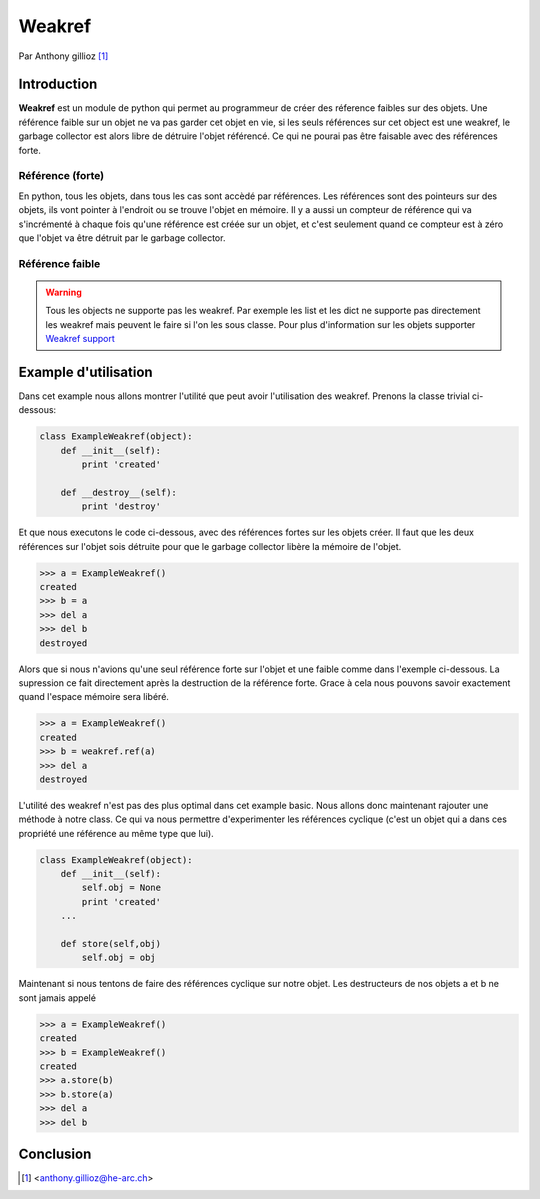 .. _weakref-tutorial:

Weakref
=======

Par Anthony gillioz [#ya]_


Introduction
------------

**Weakref** est un module de python qui permet au programmeur de créer des réference faibles sur des objets. Une référence faible sur un objet ne va pas garder cet objet en vie, si les seuls références sur cet object est une weakref,
le garbage collector est alors libre de détruire l'objet référencé. Ce qui ne pourai pas être faisable avec des références forte.

Référence (forte)
"""""""""""""""""

En python, tous les objets, dans tous les cas sont accèdé par références. Les références sont des pointeurs sur des objets, ils vont pointer à l'endroit ou se trouve l'objet en mémoire.
Il y a aussi un compteur de référence qui va s'incrémenté à chaque fois qu'une référence est créée sur un objet, et c'est seulement quand ce compteur est à zéro que l'objet va être détruit par le garbage collector.

Référence faible
""""""""""""""""

.. warning::
    Tous les objects ne supporte pas les weakref. Par exemple les list et les dict ne supporte pas directement les weakref mais peuvent le faire si l'on les sous classe. Pour plus d'information sur les objets supporter `Weakref support`_


Example d'utilisation
---------------------

Dans cet example nous allons montrer l'utilité que peut avoir l'utilisation des weakref. Prenons la classe trivial ci-dessous:

.. code-block:: python3

    class ExampleWeakref(object):
    	def __init__(self):
    	    print 'created'

	def __destroy__(self):
    	    print 'destroy'

Et que nous executons le code ci-dessous, avec des références fortes sur les objets créer. Il faut que les deux références sur l'objet sois détruite pour que le garbage collector libère la mémoire de l'objet.

.. code-block:: python3

	>>> a = ExampleWeakref()
	created
	>>> b = a
	>>> del a
	>>> del b
	destroyed

Alors que si nous n'avions qu'une seul référence forte sur l'objet et une faible comme dans l'exemple ci-dessous. La supression ce fait directement après la destruction de la référence forte. Grace à cela nous pouvons savoir exactement quand l'espace mémoire sera libéré.

.. code-block:: python3

	>>> a = ExampleWeakref()
	created
	>>> b = weakref.ref(a)
	>>> del a
	destroyed

L'utilité des weakref n'est pas des plus optimal dans cet example basic. Nous allons donc maintenant rajouter une méthode à notre class. Ce qui va nous permettre d'experimenter les références cyclique (c'est un objet qui a dans ces propriété une référence au même type que lui).

.. code-block:: python3

    class ExampleWeakref(object):
    	def __init__(self):
	    self.obj = None
    	    print 'created'
    	...

    	def store(self,obj)
	    self.obj = obj

Maintenant si nous tentons de faire des références cyclique sur notre objet. Les destructeurs de nos objets a et b ne sont jamais appelé 

.. code-block:: python3

	>>> a = ExampleWeakref()
	created
	>>> b = ExampleWeakref()
	created
	>>> a.store(b)
	>>> b.store(a)
	>>> del a
	>>> del b

Conclusion
----------




.. [#ya] <anthony.gillioz@he-arc.ch>

.. Bibliographie

.. _Weakref support: https://docs.python.org/3/extending/newtypes.html#weakref-support
